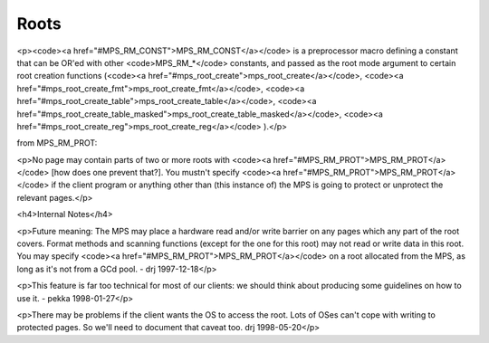 .. _topic-root:

Roots
=====



<p><code><a href="#MPS_RM_CONST">MPS_RM_CONST</a></code> is a preprocessor macro defining a constant that can be OR'ed with other <code>MPS_RM_*</code> constants, and passed as the root mode argument to certain root creation functions (<code><a href="#mps_root_create">mps_root_create</a></code>, <code><a href="#mps_root_create_fmt">mps_root_create_fmt</a></code>, <code><a href="#mps_root_create_table">mps_root_create_table</a></code>, <code><a href="#mps_root_create_table_masked">mps_root_create_table_masked</a></code>, <code><a href="#mps_root_create_reg">mps_root_create_reg</a></code> ).</p>


from MPS_RM_PROT:

<p>No page may contain parts of two or more roots with <code><a
href="#MPS_RM_PROT">MPS_RM_PROT</a></code> [how does one prevent
that?]. You mustn't specify <code><a
href="#MPS_RM_PROT">MPS_RM_PROT</a></code> if the client program or
anything other than (this instance of) the MPS is going to protect or
unprotect the relevant pages.</p>

<h4>Internal Notes</h4>

<p>Future meaning: The MPS may place a hardware read and/or write barrier on any pages which any part of the root covers. Format methods and scanning functions (except for the one for this root) may not read or write data in this root. You may specify <code><a href="#MPS_RM_PROT">MPS_RM_PROT</a></code> on a root allocated from the MPS, as long as it's not from a GCd pool. - drj 1997-12-18</p>

<p>This feature is far too technical for most of our clients: we should think about producing some guidelines on how to use it. - pekka 1998-01-27</p>

<p>There may be problems if the client wants the OS to access the root. Lots of OSes can't cope with writing to protected pages. So we'll need to document that caveat too. drj 1998-05-20</p>
